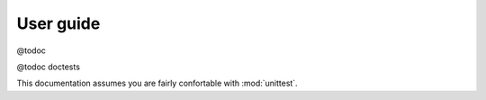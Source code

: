 ==========
User guide
==========

@todoc

@todoc doctests

This documentation assumes you are fairly confortable with :mod:`unittest`.
